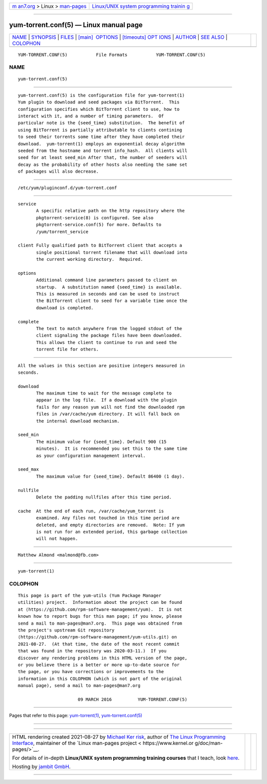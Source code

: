 .. container:: page-top

.. container:: nav-bar

   +----------------------------------+----------------------------------+
   | `m                               | `Linux/UNIX system programming   |
   | an7.org <../../../index.html>`__ | trainin                          |
   | > Linux >                        | g <http://man7.org/training/>`__ |
   | `man-pages <../index.html>`__    |                                  |
   +----------------------------------+----------------------------------+

--------------

yum-torrent.conf(5) — Linux manual page
=======================================

+-----------------------------------+-----------------------------------+
| `NAME <#NAME>`__ \|               |                                   |
| `SYNOPSIS <#SYNOPSIS>`__ \|       |                                   |
| `FILES <#FILES>`__ \|             |                                   |
| `[main]                           |                                   |
|  OPTIONS <#%5Bmain%5D_OPTIONS>`__ |                                   |
| \|                                |                                   |
| `[timeouts] OPT                   |                                   |
| IONS <#%5Btimeouts%5D_OPTIONS>`__ |                                   |
| \| `AUTHOR <#AUTHOR>`__ \|        |                                   |
| `SEE ALSO <#SEE_ALSO>`__ \|       |                                   |
| `COLOPHON <#COLOPHON>`__          |                                   |
+-----------------------------------+-----------------------------------+
| .. container:: man-search-box     |                                   |
+-----------------------------------+-----------------------------------+

::

   YUM-TORRENT.CONF(5)           File Formats           YUM-TORRENT.CONF(5)

NAME
-------------------------------------------------

::

          yum-torrent.conf(5)


---------------------------------------------------------

::

          yum-torrent.conf(5) is the configuration file for yum-torrent(1)
          Yum plugin to download and seed packages via BitTorrent.  This
          configuration specifies which BitTorrent client to use, how to
          interact with it, and a number of timing parameters.  Of
          particular note is the {seed_time} substitution.  The benefit of
          using BitTorrent is partially attributable to clients contining
          to seed their torrents some time after they have completed their
          download.  yum-torrent(1) employs an exponential decay algorithm
          seeded from the hostname and torrent info_hash.  All clients will
          seed for at least seed_min After that, the number of seeders will
          decay as the probability of other hosts also needing the same set
          of packages will also decrease.


---------------------------------------------------

::

          /etc/yum/pluginconf.d/yum-torrent.conf


-------------------------------------------------------------------------

::

          service
                 A specific relative path on the http repository where the
                 pkgtorrent-service(8) is configured. See also
                 pkgtorrent-service.conf(5) for more. Defaults to
                 /yum/torrent_service

          client Fully qualified path to BitTorrent client that accepts a
                 single positional torrent filename that will download into
                 the current working directory.  Required.

          options
                 Additional command line parameters passed to client on
                 startup.  A substitution named {seed_time} is available.
                 This is measured in seconds and can be used to instruct
                 the BitTorrent client to seed for a variable time once the
                 download is completed.

          complete
                 The text to match anywhere from the logged stdout of the
                 client signaling the package files have been downloaded.
                 This allows the client to continue to run and seed the
                 torrent file for others.


---------------------------------------------------------------------------------

::

          All the values in this section are positive integers measured in
          seconds.

          download
                 The maximum time to wait for the message complete to
                 appear in the log file.  If a download with the plugin
                 fails for any reason yum will not find the downloaded rpm
                 files in /var/cache/yum directory. It will fall back on
                 the internal download mechanism.

          seed_min
                 The minimum value for {seed_time}. Default 900 (15
                 minutes).  It is recommended you set this to the same time
                 as your configuration management interval.

          seed_max
                 The maximum value for {seed_time}. Default 86400 (1 day).

          nullfile
                 Delete the padding nullfiles after this time period.

          cache  At the end of each run, /var/cache/yum_torrent is
                 examined. Any files not touched in this time period are
                 deleted, and empty directories are removed.  Note: If yum
                 is not run for an extended period, this garbage collection
                 will not happen.


-----------------------------------------------------

::

          Matthew Almond <malmond@fb.com>


---------------------------------------------------------

::

          yum-torrent(1)

COLOPHON
---------------------------------------------------------

::

          This page is part of the yum-utils (Yum Package Manager
          utilities) project.  Information about the project can be found
          at ⟨https://github.com/rpm-software-management/yum⟩.  It is not
          known how to report bugs for this man page; if you know, please
          send a mail to man-pages@man7.org.  This page was obtained from
          the project's upstream Git repository
          ⟨https://github.com/rpm-software-management/yum-utils.git⟩ on
          2021-08-27.  (At that time, the date of the most recent commit
          that was found in the repository was 2020-03-11.)  If you
          discover any rendering problems in this HTML version of the page,
          or you believe there is a better or more up-to-date source for
          the page, or you have corrections or improvements to the
          information in this COLOPHON (which is not part of the original
          manual page), send a mail to man-pages@man7.org

                                 09 MARCH 2016          YUM-TORRENT.CONF(5)

--------------

Pages that refer to this page:
`yum-torrent(1) <../man1/yum-torrent.1.html>`__, 
`yum-torrent.conf(5) <../man5/yum-torrent.conf.5.html>`__

--------------

--------------

.. container:: footer

   +-----------------------+-----------------------+-----------------------+
   | HTML rendering        |                       | |Cover of TLPI|       |
   | created 2021-08-27 by |                       |                       |
   | `Michael              |                       |                       |
   | Ker                   |                       |                       |
   | risk <https://man7.or |                       |                       |
   | g/mtk/index.html>`__, |                       |                       |
   | author of `The Linux  |                       |                       |
   | Programming           |                       |                       |
   | Interface <https:     |                       |                       |
   | //man7.org/tlpi/>`__, |                       |                       |
   | maintainer of the     |                       |                       |
   | `Linux man-pages      |                       |                       |
   | project <             |                       |                       |
   | https://www.kernel.or |                       |                       |
   | g/doc/man-pages/>`__. |                       |                       |
   |                       |                       |                       |
   | For details of        |                       |                       |
   | in-depth **Linux/UNIX |                       |                       |
   | system programming    |                       |                       |
   | training courses**    |                       |                       |
   | that I teach, look    |                       |                       |
   | `here <https://ma     |                       |                       |
   | n7.org/training/>`__. |                       |                       |
   |                       |                       |                       |
   | Hosting by `jambit    |                       |                       |
   | GmbH                  |                       |                       |
   | <https://www.jambit.c |                       |                       |
   | om/index_en.html>`__. |                       |                       |
   +-----------------------+-----------------------+-----------------------+

--------------

.. container:: statcounter

   |Web Analytics Made Easy - StatCounter|

.. |Cover of TLPI| image:: https://man7.org/tlpi/cover/TLPI-front-cover-vsmall.png
   :target: https://man7.org/tlpi/
.. |Web Analytics Made Easy - StatCounter| image:: https://c.statcounter.com/7422636/0/9b6714ff/1/
   :class: statcounter
   :target: https://statcounter.com/
